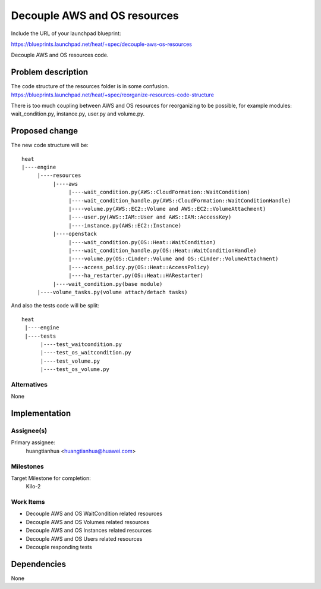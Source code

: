 ..
 This work is licensed under a Creative Commons Attribution 3.0 Unported
 License.

 http://creativecommons.org/licenses/by/3.0/legalcode

..


===============================
 Decouple AWS and OS resources
===============================

Include the URL of your launchpad blueprint:

https://blueprints.launchpad.net/heat/+spec/decouple-aws-os-resources

Decouple AWS and OS resources code.

Problem description
===================

The code structure of the resources folder is in some confusion.
https://blueprints.launchpad.net/heat/+spec/reorganize-resources-code-structure

There is too much coupling between AWS and OS resources for reorganizing to be possible,
for example modules: wait_condition.py, instance.py, user.py and volume.py.

Proposed change
===============

The new code structure will be::

    heat
    |----engine
         |----resources
              |----aws
                   |----wait_condition.py(AWS::CloudFormation::WaitCondition)
                   |----wait_condition_handle.py(AWS::CloudFormation::WaitConditionHandle)
                   |----volume.py(AWS::EC2::Volume and AWS::EC2::VolumeAttachment)
                   |----user.py(AWS::IAM::User and AWS::IAM::AccessKey)
                   |----instance.py(AWS::EC2::Instance)
              |----openstack
                   |----wait_condition.py(OS::Heat::WaitCondition)
                   |----wait_condition_handle.py(OS::Heat::WaitConditionHandle)
                   |----volume.py(OS::Cinder::Volume and OS::Cinder::VolumeAttachment)
                   |----access_policy.py(OS::Heat::AccessPolicy)
                   |----ha_restarter.py(OS::Heat::HARestarter)
              |----wait_condition.py(base module)
         |----volume_tasks.py(volume attach/detach tasks)

And also the tests code will be split::

   heat
    |----engine
    |----tests
         |----test_waitcondition.py
         |----test_os_waitcondition.py
         |----test_volume.py
         |----test_os_volume.py

Alternatives
------------

None

Implementation
==============

Assignee(s)
-----------

Primary assignee:
  huangtianhua <huangtianhua@huawei.com>

Milestones
----------

Target Milestone for completion:
  Kilo-2

Work Items
----------

* Decouple AWS and OS WaitCondition related resources
* Decouple AWS and OS Volumes related resources
* Decouple AWS and OS Instances related resources
* Decouple AWS and OS Users related resources
* Decouple responding tests

Dependencies
============

None

